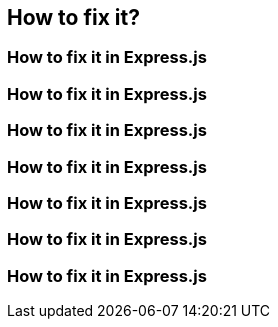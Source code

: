 == How to fix it?
=== How to fix it in Express.js
=== How to fix it in Express.js
=== How to fix it in Express.js
=== How to fix it in Express.js
=== How to fix it in Express.js
=== How to fix it in Express.js
=== How to fix it in Express.js
